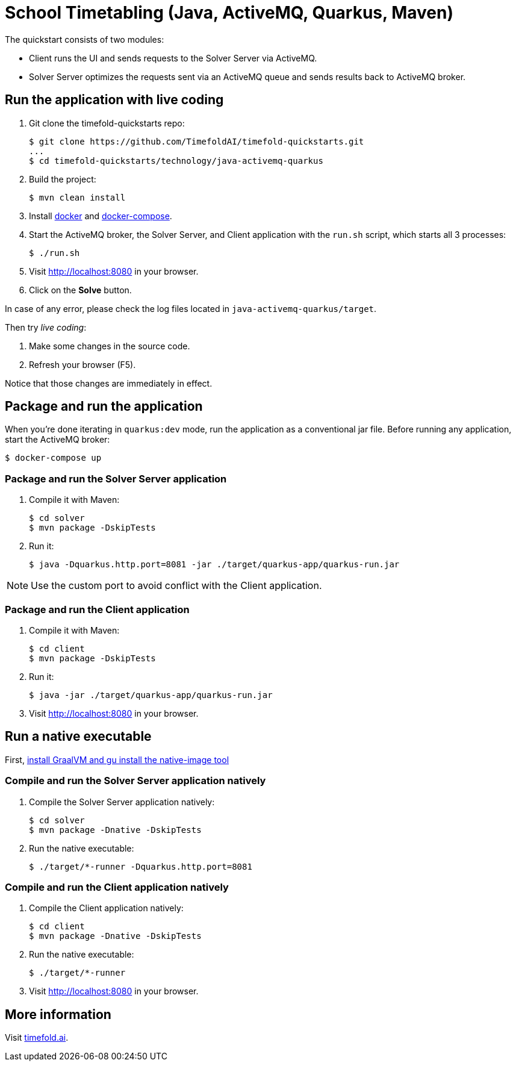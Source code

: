 = School Timetabling (Java, ActiveMQ, Quarkus, Maven)

The quickstart consists of two modules:

* Client runs the UI and sends requests to the Solver Server via ActiveMQ.
* Solver Server optimizes the requests sent via an ActiveMQ queue and sends results back to ActiveMQ broker.

== Run the application with live coding

. Git clone the timefold-quickstarts repo:
+
[source, shell]
----
$ git clone https://github.com/TimefoldAI/timefold-quickstarts.git
...
$ cd timefold-quickstarts/technology/java-activemq-quarkus
----

. Build the project:
+
[source, shell]
----
$ mvn clean install
----
+

. Install https://docs.docker.com/get-docker/[docker] and https://docs.docker.com/compose/install/[docker-compose].

. Start the ActiveMQ broker, the Solver Server, and Client application with the `run.sh` script, which starts all 3 processes:
+
[source, shell]
----
$ ./run.sh
----
+

. Visit http://localhost:8080 in your browser.

. Click on the *Solve* button.

In case of any error, please check the log files located in `java-activemq-quarkus/target`.

Then try _live coding_:

. Make some changes in the source code.
. Refresh your browser (F5).

Notice that those changes are immediately in effect.

== Package and run the application

When you're done iterating in `quarkus:dev` mode, run the application as a conventional jar file.
Before running any application, start the ActiveMQ broker:

[source, shell]
----
$ docker-compose up
----

=== Package and run the Solver Server application

. Compile it with Maven:
+
[source, shell]
----
$ cd solver
$ mvn package -DskipTests
----
+
. Run it:
+
[source, shell]
----
$ java -Dquarkus.http.port=8081 -jar ./target/quarkus-app/quarkus-run.jar
----

[NOTE]
Use the custom port to avoid conflict with the Client application.

=== Package and run the Client application

. Compile it with Maven:
+
[source, shell]
----
$ cd client
$ mvn package -DskipTests
----
+
. Run it:
+
[source, shell]
----
$ java -jar ./target/quarkus-app/quarkus-run.jar
----
+

. Visit http://localhost:8080 in your browser.

== Run a native executable

First, https://quarkus.io/guides/building-native-image#configuring-graalvm[install GraalVM and gu install the native-image tool]

=== Compile and run the Solver Server application natively

. Compile the Solver Server application natively:
+
[source, shell]
----
$ cd solver
$ mvn package -Dnative -DskipTests
----
+
. Run the native executable:
+
[source, shell]
----
$ ./target/*-runner -Dquarkus.http.port=8081
----

=== Compile and run the Client application natively

. Compile the Client application natively:
+
[source, shell]
----
$ cd client
$ mvn package -Dnative -DskipTests
----

. Run the native executable:
+
[source, shell]
----
$ ./target/*-runner
----

. Visit http://localhost:8080 in your browser.

== More information

Visit https://timefold.ai[timefold.ai].
